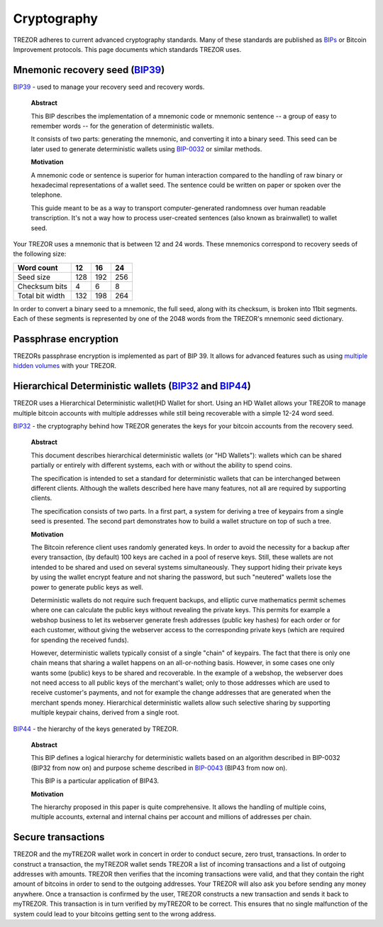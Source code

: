 Cryptography
============

TREZOR adheres to current advanced cryptography standards.  Many of these standards are published as `BIPs <https://github.com/bitcoin/bips>`_ or Bitcoin Improvement protocols.  This page documents which standards TREZOR uses.

Mnemonic recovery seed (`BIP39 <https://github.com/bitcoin/bips/blob/master/bip-0039.mediawiki>`_)
--------------------------------------------------------------------------------------------------

`BIP39 <https://github.com/bitcoin/bips/blob/master/bip-0039.mediawiki>`_ - used to manage your recovery seed and recovery words.

    **Abstract**

    This BIP describes the implementation of a mnemonic code or mnemonic sentence -- a group of easy to remember words -- for the generation of deterministic wallets.

    It consists of two parts: generating the mnemonic, and converting it into a binary seed. This seed can be later used to generate deterministic wallets using `BIP-0032 <https://github.com/bitcoin/bips/blob/master/bip-0032.mediawiki>`_ or similar methods.

    **Motivation**

    A mnemonic code or sentence is superior for human interaction compared to the handling of raw binary or hexadecimal representations of a wallet seed. The sentence could be written on paper or spoken over the telephone.

    This guide meant to be as a way to transport computer-generated randomness over human readable transcription. It's not a way how to process user-created sentences (also known as brainwallet) to wallet seed.

Your TREZOR uses a mnemonic that is between 12 and 24 words.  These mnemonics correspond to recovery seeds of the following size:

=============== ==== ==== ====
Word count      12   16   24
=============== ==== ==== ====
Seed size       128  192  256
--------------- ---- ---- ----
Checksum bits   4    6    8
--------------- ---- ---- ----
Total bit width 132  198  264
=============== ==== ==== ====

In order to convert a binary seed to a mnemonic, the full seed, along with its checksum, is broken into 11bit segments.  Each of these segments is represented by one of the 2048 words from the TREZOR's mnemonic seed dictionary.

Passphrase encryption
---------------------

TREZORs passphrase encryption is implemented as part of BIP 39.  It allows for advanced features such as using `multiple hidden volumes <../trezor-user/advanced_settings.html>`_ with your TREZOR.

Hierarchical Deterministic wallets (`BIP32 <https://github.com/bitcoin/bips/blob/master/bip-0032.mediawiki>`_ and `BIP44 <https://github.com/bitcoin/bips/blob/master/bip-0044.mediawiki>`_)
--------------------------------------------------------------------------------------------------------------------------------------------------------------------------------------------

TREZOR uses a Hierarchical Deterministic wallet(HD Wallet for short.  Using an HD Wallet allows your TREZOR to manage multiple bitcoin accounts with multiple addresses while still being recoverable with a simple 12-24 word seed.

`BIP32 <https://github.com/bitcoin/bips/blob/master/bip-0032.mediawiki>`_ - the cryptography behind how TREZOR generates the keys for your bitcoin accounts from the recovery seed.

    **Abstract**

    This document describes hierarchical deterministic wallets (or "HD Wallets"): wallets which can be shared partially or entirely with different systems, each with or without the ability to spend coins.

    The specification is intended to set a standard for deterministic wallets that can be interchanged between different clients. Although the wallets described here have many features, not all are required by supporting clients.

    The specification consists of two parts. In a first part, a system for deriving a tree of keypairs from a single seed is presented. The second part demonstrates how to build a wallet structure on top of such a tree.

    **Motivation**

    The Bitcoin reference client uses randomly generated keys. In order to avoid the necessity for a backup after every transaction, (by default) 100 keys are cached in a pool of reserve keys. Still, these wallets are not intended to be shared and used on several systems simultaneously. They support hiding their private keys by using the wallet encrypt feature and not sharing the password, but such "neutered" wallets lose the power to generate public keys as well.

    Deterministic wallets do not require such frequent backups, and elliptic curve mathematics permit schemes where one can calculate the public keys without revealing the private keys. This permits for example a webshop business to let its webserver generate fresh addresses (public key hashes) for each order or for each customer, without giving the webserver access to the corresponding private keys (which are required for spending the received funds).

    However, deterministic wallets typically consist of a single "chain" of keypairs. The fact that there is only one chain means that sharing a wallet happens on an all-or-nothing basis. However, in some cases one only wants some (public) keys to be shared and recoverable. In the example of a webshop, the webserver does not need access to all public keys of the merchant's wallet; only to those addresses which are used to receive customer's payments, and not for example the change addresses that are generated when the merchant spends money. Hierarchical deterministic wallets allow such selective sharing by supporting multiple keypair chains, derived from a single root.

`BIP44 <https://github.com/bitcoin/bips/blob/master/bip-0044.mediawiki>`_ - the hierarchy of the keys generated by TREZOR.

    **Abstract**

    This BIP defines a logical hierarchy for deterministic wallets based on an algorithm described in BIP-0032 (BIP32 from now on) and purpose scheme described in `BIP-0043 <https://github.com/bitcoin/bips/blob/master/bip-0043.mediawiki>`_  (BIP43 from now on).

    This BIP is a particular application of BIP43.

    **Motivation**

    The hierarchy proposed in this paper is quite comprehensive. It allows the handling of multiple coins, multiple accounts, external and internal chains per account and millions of addresses per chain.

Secure transactions
-------------------

TREZOR and the myTREZOR wallet work in concert in order to conduct secure, zero trust, transactions.  In order to construct a transaction, the myTREZOR wallet sends TREZOR a list of incoming transactions and a list of outgoing addresses with amounts.  TREZOR then verifies that the incoming transactions were valid, and that they contain the right amount of bitcoins in order to send to the outgoing addresses.  Your TREZOR will also ask you before sending any money anywhere.  Once a transaction is confirmed by the user, TREZOR constructs a new transaction and sends it back to myTREZOR.   This transaction is in turn verified by myTREZOR to be correct.  This ensures that no single malfunction of the system could lead to your bitcoins getting sent to the wrong address.
